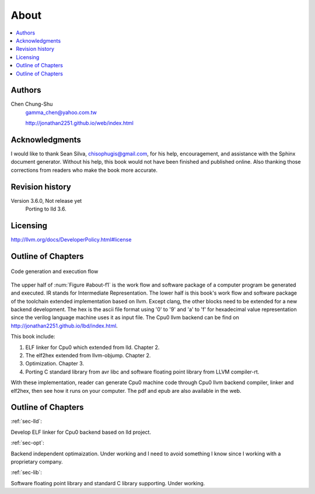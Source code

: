 .. _sec-about:

About
======

.. contents::
   :local:
   :depth: 4

Authors
-------

.. figure:: ../Fig/Author_ChineseName.png
	:align: right

Chen Chung-Shu
	gamma_chen@yahoo.com.tw
	
	http://jonathan2251.github.io/web/index.html


Acknowledgments
---------------

I would like to thank Sean Silva, chisophugis@gmail.com, for his help, 
encouragement, and assistance with the Sphinx document generator.  
Without his help, this book would not have been finished and published online. 
Also thanking those corrections from readers who make the book more accurate.


Revision history
----------------

Version 3.6.0, Not release yet
  Porting to lld 3.6.

Licensing
---------

http://llvm.org/docs/DeveloperPolicy.html#license


Outline of Chapters
-------------------

.. _about-f1: 
.. figure:: ../Fig/about/1.png
  :scale: 100 %
  :align: center

  Code generation and execution flow

The upper half of :num:`Figure #about-f1` is the work flow and software package 
of a computer program be generated and executed. IR stands for Intermediate 
Representation. 
The lower half is this book's work flow and software package of the toolchain 
extended implementation based on llvm. Except clang, the other blocks need to 
be extended for a new backend development. The hex is the ascii file format 
using '0' to '9' and 'a' to 'f' for hexadecimal value representation since 
the verilog language machine uses it as input file.
The Cpu0 llvm backend can be find on 
http://jonathan2251.github.io/lbd/index.html.

This book include:

1. ELF linker for Cpu0 which extended from lld. Chapter 2.
2. The elf2hex extended from llvm-objump. Chapter 2.
3. Optimization. Chapter 3.
4. Porting C standard library from avr libc and software floating point library
   from LLVM compiler-rt.

With these implementation, reader can generate Cpu0 machine code through Cpu0 
llvm backend compiler, linker and elf2hex, then see how it runs on your 
computer. 
The pdf and epub are also available in the web.

Outline of Chapters
-------------------

:ref:`sec-lld`:

Develop ELF linker for Cpu0 backend based on lld project.  

:ref:`sec-opt`:

Backend independent optimaization. Under working and I need to avoid something I
know since I working with a proprietary company.

:ref:`sec-lib`:

Software floating point library and standard C library supporting. Under working.

